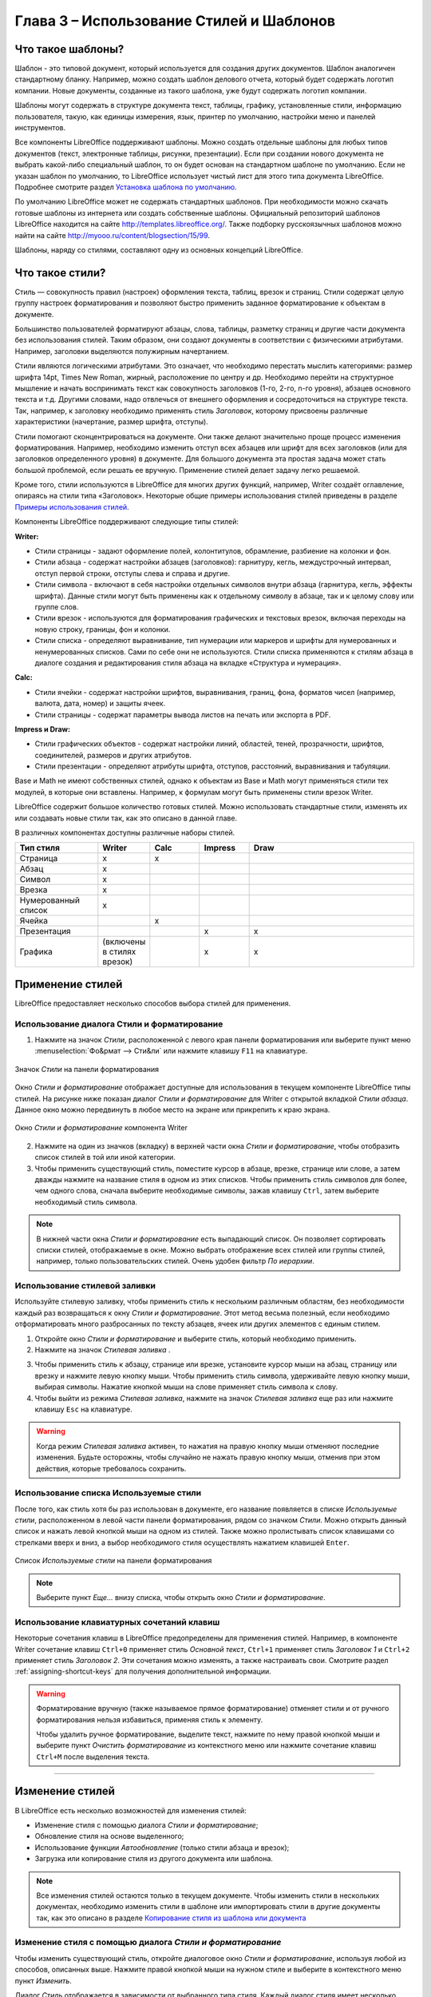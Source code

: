 .. meta::
   :description: Краткое руководство по LibreOffice: Глава 3 – Использование Стилей и Шаблонов
   :keywords: LibreOffice, Writer, Impress, Calc, Math, Base, Draw, либреоффис

.. Список автозамен

.. |br| raw:: html

   <br />


.. _using-styles-and-templates:

Глава 3 – Использование Стилей и Шаблонов
=========================================

Что такое шаблоны?
------------------

Шаблон - это типовой документ, который используется для создания других документов. Шаблон аналогичен стандартному бланку. Например, можно создать шаблон делового отчета, который будет содержать логотип компании.  Новые документы, созданные из такого шаблона, уже будут содержать логотип компании.

Шаблоны могут содержать в структуре документа текст, таблицы, графику, установленные стили, информацию пользователя, такую, как единицы измерения, язык, принтер по умолчанию, настройки меню и панелей инструментов.

Все компоненты LibreOffice поддерживают шаблоны. Можно создать отдельные шаблоны для любых типов документов (текст, электронные таблицы, рисунки, презентации). Если при создании нового документа не выбрать какой-либо специальный шаблон, то он будет основан на стандартном шаблоне по умолчанию. Если не указан шаблон по умолчанию, то LibreOffice использует чистый лист для этого типа документа LibreOffice. Подробнее смотрите раздел `Установка шаблона по умолчанию`_.

По умолчанию LibreOffice может не содержать стандартных шаблонов. При необходимости можно скачать готовые шаблоны из интернета или  создать собственные шаблоны. Официальный репозиторий шаблонов LibreOffice находится на сайте http://templates.libreoffice.org/. Также подборку русскоязычных шаблонов можно найти на сайте http://myooo.ru/content/blogsection/15/99.

Шаблоны, наряду со стилями, составляют одну из основных концепций LibreOffice.

Что такое стили?
------------------

Стиль ― совокупность правил (настроек) оформления текста, таблиц, врезок и страниц. Стили содержат целую группу настроек форматирования и позволяют быстро применить заданное форматирование к объектам в документе. 

Большинство пользователей форматируют абзацы, слова, таблицы, разметку страниц и другие части документа без использования стилей. Таким образом, они создают документы в соответствии с физическими атрибутами. Например, заголовки выделяются полужирным начертанием.

Стили являются логическими атрибутами. Это означает, что необходимо перестать мыслить категориями: размер шрифта 14pt, Times New Roman, жирный, расположение по центру и др. Необходимо перейти на структурное мышление и начать воспринимать текст как совокупность заголовков (1-го, 2-го, n-го уровня), абзацев основного текста и т.д. Другими словами, надо отвлечься от внешнего оформления и сосредоточиться на структуре текста. Так, например, к заголовку необходимо применять стиль *Заголовок*, которому присвоены различные характеристики (начертание, размер шрифта, отступы).

Стили помогают сконцентрироваться на документе. Они также делают значительно проще процесс изменения форматирования. Например, необходимо изменить отступ всех абзацев или шрифт для всех заголовков (или для заголовков определенного уровня) в документе. Для большого документа эта простая задача может стать большой проблемой, если решать ее вручную. Применение стилей делает задачу легко решаемой.

Кроме того, стили используются в LibreOffice для многих других функций, например, Writer создаёт оглавление, опираясь на стили типа «Заголовок». Некоторые общие примеры использования стилей приведены в разделе `Примеры использования стилей`_.

Компоненты LibreOffice поддерживают следующие типы стилей:

**Writer:**

* Стили страницы - задают оформление полей, колонтитулов, обрамление, разбиение на колонки и фон.

* Стили абзаца - содержат настройки абзацев (заголовков): гарнитуру, кегль, междустрочный интервал, отступ первой строки, отступы слева и справа и другие.

* Стили символа - включают в себя настройки отдельных символов внутри абзаца (гарнитура, кегль, эффекты шрифта). Данные стили могут быть применены как к отдельному символу в абзаце, так и к целому слову или группе слов.

* Стили врезок - используются для форматирования графических и текстовых врезок, включая переходы на новую строку, границы, фон и колонки.

* Стили списка - определяют выравнивание, тип нумерации или маркеров и шрифты для нумерованных и ненумерованных списков. Сами по себе они не используются. Стили списка применяются к стилям абзаца в диалоге создания и редактирования стиля абзаца на вкладке «Структура и нумерация». 

**Calc:**

* Стили ячейки - содержат настройки шрифтов, выравнивания, границ, фона, форматов чисел (например, валюта, дата, номер) и защиты ячеек.

* Cтили страницы - содержат параметры вывода листов на печать или экспорта в PDF.

**Impress и Draw:**

* Стили графических объектов - содержат настройки линий, областей, теней, прозрачности, шрифтов, соединителей, размеров и других атрибутов.

* Стили презентации - определяют атрибуты шрифта, отступов, расстояний, выравнивания и табуляции.

Base и Math не имеют собственных стилей, однако к объектам из Base и Math могут применяться стили тех модулей, в которые они вставлены. Например, к формулам могут быть применены стили врезок Writer.

LibreOffice содержит большое количество готовых стилей. Можно использовать стандартные стили, изменять их или создавать новые стили так, как это описано в данной главе.

В различных компонентах доступны различные наборы стилей. 

.. csv-table:: 
    :header: "Тип стиля", "Writer", "Calc", "Impress", "Draw"
    :widths: 5,3,3,3,10
    
    Страница,x,x,,
    Абзац,x,,,
    Символ,x,,,
    Врезка,x,,,
    Нумерованный список,x,,,
    Ячейка,,x,,
    Презентация,,,x,x
    Графика,(включены в стилях врезок),,x,x


Применение стилей
-----------------

LibreOffice предоставляет несколько способов выбора стилей для применения.

Использование диалога Стили и форматирование
~~~~~~~~~~~~~~~~~~~~~~~~~~~~~~~~~~~~~~~~~~~~

1. Нажмите на значок *Стили*, расположенной с левого края панели форматирования или выберите пункт меню :menuselection:`Фо&рмат --> Сти&ли` или нажмите клавишу ``F11`` на клавиатуре. 

.. _ch3-lo-screen-002:

.. figure:: _static/chapter3/ch3-lo-screen-002.png
    :scale: 70%
    :align: center
    :alt: Значок Стили на панели форматирования
    
    Значок *Стили* на панели форматирования

Окно *Стили и форматирование* отображает доступные для использования в текущем компоненте LibreOffice типы стилей. На рисунке ниже показан диалог *Стили и форматирование* для Writer с открытой вкладкой *Стили абзаца*. Данное окно можно передвинуть в любое место на экране или прикрепить к краю экрана.
 
.. _ch3-lo-screen-001:

.. figure:: _static/chapter3/ch3-lo-screen-001.png
    :scale: 70%
    :align: center
    :alt: Окно Стили и форматирование компонента Writer
    
    Окно *Стили и форматирование* компонента Writer

2. Нажмите на один из значков (вкладку) в верхней части окна *Стили и форматирование*, чтобы отобразить список стилей в той или иной категории.

3. Чтобы применить существующий стиль, поместите курсор в абзаце, врезке, странице или слове, а затем дважды нажмите на название стиля в одном из этих списков. Чтобы применить стиль символов для более, чем одного слова, сначала выберите необходимые символы, зажав клавишу ``Ctrl``, затем выберите необходимый стиль символа.

.. note:: В нижней части окна *Стили и форматирование* есть выпадающий список. Он позволяет сортировать списки стилей, отображаемые в окне. Можно выбрать отображение всех стилей или группы стилей, например, только пользовательских стилей. Очень удобен фильтр *По иерархии*.

Использование стилевой заливки
~~~~~~~~~~~~~~~~~~~~~~~~~~~~~~~~~~~~~~~~~~~~

Используйте стилевую заливку, чтобы применить стиль к нескольким различным областям, без необходимости каждый раз возвращаться к окну *Стили и форматирование*. Этот метод весьма полезный, если необходимо отформатировать много разбросанных по тексту абзацев, ячеек или других элементов с единым стилем.

1. Откройте окно *Стили и форматирование* и выберите стиль, который необходимо применить.

2. Нажмите на значок *Стилевая заливка* |ch3-lo-screen-003|.

.. |ch3-lo-screen-003| image:: _static/chapter3/ch3-lo-screen-003.png
        :scale: 80% 

3. Чтобы применить стиль к абзацу, странице или врезке, установите курсор мыши на абзац, страницу или врезку и нажмите левую кнопку мыши. Чтобы применить стиль символа, удерживайте левую кнопку мыши, выбирая символы. Нажатие кнопкой мыши на слове применяет стиль символа к слову.

4. Чтобы выйти из режима *Стилевая заливка*, нажмите на значок *Стилевая заливка* еще раз или нажмите клавишу ``Esc`` на клавиатуре.

.. warning:: Когда режим *Стилевая заливка* активен, то нажатия на правую кнопку мыши отменяют последние изменения. Будьте осторожны, чтобы случайно не нажать правую кнопку мыши, отменив при этом действия, которые требовалось сохранить.


Использование списка Используемые стили
~~~~~~~~~~~~~~~~~~~~~~~~~~~~~~~~~~~~~~~~~~~~

После того, как стиль хотя бы раз использован в документе, его название появляется в списке *Используемые стили*, расположенном в левой части панели форматирования, рядом со значком *Стили*. Можно открыть данный список и нажать левой кнопкой мыши на одном из стилей. Также можно пролистывать список клавишами со стрелками вверх и вниз, а выбор необходимого стиля осуществлять нажатием клавишей ``Enter``.

.. _ch3-lo-screen-004:

.. figure:: _static/chapter3/ch3-lo-screen-004.png
    :scale: 70%
    :align: center
    :alt: Список Используемые стили на панели форматирования
    
    Список *Используемые стили* на панели форматирования

.. note:: Выберите пункт *Еще...* внизу списка, чтобы открыть окно *Стили и форматирование*.


Использование клавиатурных сочетаний клавиш
~~~~~~~~~~~~~~~~~~~~~~~~~~~~~~~~~~~~~~~~~~~~

Некоторые сочетания клавиш в LibreOffice предопределены для применения стилей. Например, в компоненте Writer сочетание клавиш ``Ctrl+0`` применяет стиль *Основной текст*, ``Ctrl+1`` применяет стиль *Заголовок 1* и ``Ctrl+2`` применяет стиль *Заголовок 2*. Эти сочетания можно изменять, а также настраивать свои. Смотрите раздел :ref:`assigning-shortcut-keys` для получения дополнительной информации.

.. warning:: Форматирование вручную (также называемое прямое форматирование) отменяет стили и от ручного форматирования нельзя избавиться, применяя стиль к элементу.

 Чтобы удалить ручное форматирование, выделите текст, нажмите по нему правой кнопкой мыши и выберите пункт *Очистить форматирование* из контекстного меню или нажмите сочетание клавиш ``Ctrl+M`` после выделения текста.

-------------

Изменение стилей
----------------

В LibreOffice есть несколько возможностей для изменения стилей:

* Изменение стиля с помощью диалога *Стили и форматирование*;
* Обновление стиля на основе выделенного;
* Использование функции *Автообновление* (только стили абзаца и врезок);
* Загрузка или копирование стиля из другого документа или шаблона.

.. note:: Все изменения стилей остаются только в текущем документе. Чтобы изменить стили в нескольких документах, необходимо изменить стили в шаблоне или импортировать стили в другие документы так, как это описано в разделе `Копирование стиля из шаблона или документа`_

Изменение стиля с помощью диалога *Стили и форматирование*
~~~~~~~~~~~~~~~~~~~~~~~~~~~~~~~~~~~~~~~~~~~~

Чтобы изменить существующий стиль, откройте диалоговое окно *Стили и форматирование*, используя любой из способов, описанных выше. Нажмите правой кнопкой мыши на нужном стиле и выберите в контекстного меню пункт *Изменить*.

Диалог *Стиль* отображается в зависимости от выбранного типа стиля. Каждый диалог стиля имеет несколько вкладок. Смотрите главы, посвященные стилям, в полных руководствах по соответствующим компонентам LibreOffice.

Обновление стиля на основе выделенного
~~~~~~~~~~~~~~~~~~~~~~~~~~~~~~~~~~~~~~~~~~~~

Чтобы обновить стиль на основе выделенного:

1. Откройте диалоговое окно *Стили и форматирование*.
2. В документе выберите элемент, имеющий необходимое форматирование, которое необходимо принять в качестве стиля.
3. В диалоге *Стили и форматирование* выберите стиль, который необходимо обновить (одним нажатием, не двумя!), затем нажмите на значок рядом со значком *Новый стиль* и выберите пункт *Обновить стиль по образцу*.

.. _ch3-lo-screen-005:

.. figure:: _static/chapter3/ch3-lo-screen-005.png
    :scale: 70%
    :align: center
    :alt: Обновление стиля из выделенного
    
    Обновление стиля на основе выделенного

.. warning:: Убедитесь, что форматирование абзаца не имеет противоречивых параметров. Например, абзац не должен содержать шрифтов с разным размером или гарнитурой, иначе обновление по образцу ни приведет к желаемому результату.

Использование функции *Автообновление*
~~~~~~~~~~~~~~~~~~~~~~~~~~~~~~~~~~~~~~~~~~~~

Автообновление применяется только к стилям абзаца и врезок. Если функция *Автообновление* на вкладке *Управление* в окне настроек выбранного стиля абзаца или врезки (нажмите правой кнопкой мыши по нужному стилю и выберите *Изменить*) активна, то при ручном форматировании этого абзаца или врезки, стиль будет автоматически обновлён.

.. tip:: Если необходимо менять стили в документах вручную, убедитесь, что функция автообновления отключена.

Обновление стилей из документа или шаблона
~~~~~~~~~~~~~~~~~~~~~~~~~~~~~~~~~~~~~~~~~~~~

Можно обновить стили копированием или загрузкой их из шаблона или иного документа. Смотрите раздел `Копирование стиля из шаблона или документа`_.

------------

Создание нового (пользовательского) стиля
------------------------------------------

LibreOffice позволяет создавать новые стили. Сделать это можно двумя способами:

* Создать новый стиль, используя диалог *Стили и форматирование*;
* Создать новый стиль из выделенного фрагмента текста.

Создание нового стиля, используя диалог *Стили и форматирование*
~~~~~~~~~~~~~~~~~~~~~~~~~~~~~~~~~~~~~~~~~~~~~

Чтобы создать новый стиль, используя диалог *Стили и форматирование*, нажмите правой кнопкой мыши в окне *Стили и форматирование* и выберите *Создать...* в контекстном меню.

Если вы хотите, чтобы новый стиль был связан с существующим стилем, то сначала выделите этот стиль (один раз нажмите левой кнопкой мыши на названии стиля), затем нажмите правой кнопкой мыши и выберите пункт *Создать*.

При связывании стилей, изменение базового стиля (например, изменение шрифта DeJaVu на PT Sans) повлечёт за собой изменение всех связанных с ним стилей. В большинстве случаев это удобно, но иногда может создавать проблемы. Стоит подумать об этом заранее.

Диалоги и выбор одинаковы как для создания нового стиля, так и для изменения существующего стиля. Для получения более подробной информации смотрите главы посвященные стилям в соответствующих полных руководствах пользователя.

Создание нового стиля из выделенного фрагмента текста
~~~~~~~~~~~~~~~~~~~~~~~~~~~~~~~~~~~~~~~~~~~~~~~~~~~~~

Можно создавать новые стили на основе уже оформленных фрагментов текста.

1. Откройте диалоговое окно *Стили и форматирование* и выберите тип стиля, который необходимо создать.
2. В документе выделите фрагмент текста или объект (врезка, изображение, рисунок), параметры которого нужно сохранить в стиль.
3. В диалоге *Стили и форматирование* нажмите на значок *Создать стиль из выделенного* в правом верхнем углу.
4. В диалоге *Создать стиль* введите имя для нового стиля. В списке отображаются названия ранее созданных стилей. Нажмите кнопку *OK* для сохранения нового стиля.

.. _ch3-lo-screen-006:

.. figure:: _static/chapter3/ch3-lo-screen-006.png
    :scale: 70%
    :align: center
    :alt: Ввод имени нового стиля, созданного из выделенного фрагмента
    
    Ввод имени нового стиля, созданного из выделенного фрагмента


Перетаскивание элемента для создания стиля
~~~~~~~~~~~~~~~~~~~~~~~~~~~~~~~~~~~~~~~~~~~~~

Вы можете перетащить выделенный элемент в окно *Стили и форматирование*, чтобы создать новый стиль. Варианты создания стилей таким методом для разных компонентов LibreOffice перечислены ниже:

**Writer**

Выберите часть текста и перетащите его в диалог *Стили и форматирование*. *Тип* создаваемого стиля будет зависеть от активного типа стиля в окне *Стили и форматирование*. Если в окне активен стиль абзаца, то в список будет добавлен новый стиль абзаца. Если активен стиль символов, то добавлен будет новый стиль символов.

**Calc**

Перетащите выбранную ячейку в диалог *Стили и форматирование*, чтобы создать новый стиль ячейки.

**Draw / Impress**

Выберите и перетащите графический объект в диалог *Стили и форматирование*, чтобы создать новый стиль графического объекта.

-------

Копирование стиля из шаблона или документа
-------------------------------------------

Созданные стили остаются в текущем документе. Чтобы использовать ранее созданные стили в новом документе, их можно загрузить  из шаблона или из другого документа:

1. Откройте документ, в который нужно скопировать стиль.
2. В диалоговом окне *Стили и форматирование* нажмите стрелочку рядом со значком *Создать стиль из выделенного* и выберите *Загрузить стили* (смотрите рисунок :ref:`ch3-lo-screen-005`).
3. Выберите категорию стилей для копирования. Выберите опцию *Заменить*, если вы хотите заменить стили с такими же именами в документе, куда копируете стили.
4. В диалоге *Загрузить стили*:

    * Чтобы копировать стили из шаблона, найдите и выберите шаблон. 
    * Чтобы копировать стили из других документов, нажмите кнопку *Из файла...*. Откроется окно, в котором нужно будет найти и выбрать необходимый документ.
5. Нажмите кнопку *OK*, чтобы скопировать стили.

.. _ch3-lo-screen-007:

.. figure:: _static/chapter3/ch3-lo-screen-007.png
    :scale: 60%
    :align: center
    :alt: Копирование стилей из шаблона в открытый документ
    
    Копирование стилей из шаблона в открытый документ

.. warning:: Если в вашем документе есть оглавление, созданное на основе пользовательских стилей типа *Заголовок*, связанных со структурой из меню :menuselection:`С&ервис --> &Структура нумерации`, то при загрузке стилей структура вернется к значениям по умолчанию типа *Заголовок 1*, *Заголовок 2* и так далее. После загрузки стилей нужно будет поменять стили заголовков обратно на пользовательские.

.. note:: На рисунке :ref:`ch3-lo-screen-007` показан маркер *Кадр* (может также называться *Фрейм*). В данном случае, это ошибка перевода, так как имеется ввиду стиль врезок. В последующих выпусках LibreOffice данная ошибка должна быть исправлена.

Удаление стилей
-------------------------------------------

Нельзя удалить из документа или шаблона любые предустановленные в LibreOffice стили, даже если они не используются.  Можно удалить любые пользовательские стили, но прежде, чем это сделать, необходимо убедиться, что выбранные стили не используются в текущем документе. Если нежелательный стиль используется, то его нужно будет заменить другим стилем.

Чтобы удалить ненужный стиль, нажмите правой кнопкой мыши на нем в окне *Стили и форматирование* и выберите пункт *Удалить* в контекстном меню.  Если стиль не используется, то он будет удален. Если стиль используется, то будет выведено окно с предупреждением об этом и предложением подтвердить удаление.

.. warning:: Убедитесь перед удалением, что стиль не используется. Иначе все объекты с этим стилем будут возвращены к стилю по умолчанию и форматирование элемента сохранится, как ручное.

---------------

Использование шаблона для создания документа
--------------------------------------------

Чтобы использовать шаблон для создания документа:

1. В главном меню выберите :menuselection:`&Файл --> &Создать --> &Шаблоны`. Откроется диалог *Менеджер шаблонов*.
2. Из вкладок в верхней части диалога выберите категорию (тип документа) шаблона, который вы хотите использовать. Папки, содержащие шаблоны, показаны на каждой странице категорий диалога. Если папки не видны, значит в настоящий момент нет доступных шаблонов.
3. Дважды нажмите левой кнопкой мыши на папку, содержащую нужный шаблон. Все шаблоны, содержащиеся в папке будут показаны на странице.
4. Выберите шаблон, который хотите использовать. 
5. Дважды нажмите на выбранном шаблоне. Новый документ, основанный на выбранном шаблоне откроется в LibreOffice.

.. _ch3-lo-screen-008:

.. figure:: _static/chapter3/ch3-lo-screen-008.png
    :scale: 50%
    :align: center
    :alt: Диалог Менеджера шаблонов
    
    Диалог Менеджера шаблонов

Создание шаблона
--------------------------------------------

Создавать новые шаблоны можно двумя способами:

* Сохранив текущий документ, как шаблон;
* Используя *Мастер*.

Создание шаблона из документа
~~~~~~~~~~~~~~~~~~~~~~~~~~~~~~~~~~~~~~~~~~~~~

Для создания шаблона из документа и сохранения его в папку *Мои шаблоны*:

1. Откройте новый или существующий документ того типа, дял которого нужно создать шаблон (текстовый документ, электронную таблицу, рисунок или презентацию).
2. Добавьте в шаблон необходимое содержимое и нужные стили.
3. Выберите пункт меню :menuselection:`&Файл --> &Шаблоны --> &Сохранить как шаблон`. Откроется диалог *Менеджер шаблонов* на вкладке *Документы*.
4. Если папка *Мои шаблоны* видимая, выберите её. Если нет, то в верхней части окна из вкладок выберите категорию, в которой папка видна и выберите её.

.. note:: Не имеет значения, какая вкладка выбрана в настоящий момент. Необходимо найти и выбрать папку *Мои шаблоны*. Шаблон будет автоматически сохранен в папке *Мои шаблоны* на правильной вкладке в соответствии с метаданными, содержащимися в самом файле.
Чтобы узнать больше о папках шаблонов, смотрите раздел `Управление шаблонами`_.

5. Нажмите кнопку *Сохранить*.
6. Откроется диалог, введите имя шаблона и нажмите *ОК*. Просмотрите папку *Мои шаблоны*, чтобы убедиться, что шаблон расположен на правильной вкладке.
7. Закройте диалог *Менеджер шаблонов*.

.. _ch3-lo-screen-009:

.. figure:: _static/chapter3/ch3-lo-screen-009.png
    :scale: 50%
    :align: center
    :alt: Сохранение нового шаблона
    
    Сохранение нового шаблона

Любые настройки, которые могут быть добавлены или изменены в документе, можно сохранить в шаблоне. Например, ниже показаны некоторые (и это далеко не весь перечень) из настроек, которые могут быть включены в документ Writer и сохранены в шаблоне для дальнейшего использования:

* Настройки печати: принтер, одно- или двухсторонняя печать, размер бумаги, и тому подобное.
* Стили, которые будут использоваться, включая стили символов, страницы, врезки, списков и абзацев.
* Формат и параметры, касающиеся индексов, таблиц, библиографий, оглавления.

Шаблоны могут также содержать заранее введенный текст, избавляя от необходимости вводить его каждый раз при создании нового документа. Например, шаблон письма может содержать уже оформленный официальный бланк организации, с указанием наименования организации, адреса, контактных телефонов, логотипа и любой другой информации.

В шаблоне также можно сохранить настройки меню и панелей инструментов. Смотрите :ref:`Customizing-LibreOffice`, для получения дополнительной информации.


Создание шаблона при помощи *Мастера*
~~~~~~~~~~~~~~~~~~~~~~~~~~~~~~~~~~~~~~~~~~~~~

Для создания шаблонов писем, факсов, повесток дня, презентаций и веб-страниц можно использовать *Мастер*. Например, мастер создания факсов проведёт пользователя через следующие шаги:

* Тип факса (деловой или персональный);
* Элементы документа, такие, как дата, адресат, приветствие и подпись;
* Настройки для отправки и получения (деловой факс);
* Текст, включаемый в нижний колонтитул (деловой факс).

Чтобы создать шаблон, используя мастер:

1. Выберите пункт меню :menuselection:`&Файл --> &Мастер --> [нужный тип шаблона]`.
2. Следуйте инструкциям на страницах мастера. Этот процесс отличается для каждого типа шаблона, но формат очень похож.
3. В последней секции мастера нужно указать имя шаблона, которое будет отображаться в менеджере шаблонов и имя и расположение для сохраняемого файла шаблона. Желательно давать одинаковые имена во избежание путаницы. По умолчанию файлы шаблонов сохраняются в системный каталог шаблонов пользователя, но можно выбрать и любой другой.
4. Нажмите кнопку выбора пути, чтобы установить имя файла и указать путь до файла. Укажите имя файла и нажмите кнопку *Сохранить*, чтобы закрыть диалог.
5. Наконец, есть возможность создать новый документ из подготовленного шаблона или внести изменения в шаблон после нажатия кнопки *Завершить*. Для будущих документов можно пересоздать шаблон с помощью мастера.

Для этого придется открыть менеджер шаблонов и нажать кнопку *Обновить* в *Меню действий*, чтобы отобразить все новые добавленные шаблоны.

.. note:: В этом выпуске LibreOffice, нажатие кнопки *Завершить* заново откроет диалог сохранения файла, который открывался в шаге 4. Нажмите в диалоге кнопку *Сохранить*, файл будет записан на жесткий диск. 

 Нажатие кнопки *Сохранить* в шаге 4 сохраняет данные в оперативной памяти и не сохраняет файл на жесткий диск.


Редактирование шаблона
--------------------------------------------

Можно отредактировать в шаблоне стили и содержимое, а также применить изменённые в шаблоне стили к документам, которые были созданы на его основе. (Обратите внимание, что изменятся только стили, но не содержимое документа).

Чтобы отредактировать шаблон:

1. Выберите в главном меню :menuselection:`Файл --> Создать --> Шаблоны`. Откроется *Менеджер шаблонов*.
2. Найдите шаблон, который необходимо изменить. Нажмите по нему один раз, чтобы выбрать его. В верхней части окна нажмите кнопку *Правка*. Шаблон откроется в LibreOffice.
3. Измените шаблон так же, как и любой другой документ. Чтобы сохранить изменения выберите в главном меню пункт :menuselection:`Файл --> Сохранить`.


Обновление документа из изменённого шаблона
~~~~~~~~~~~~~~~~~~~~~~~~~~~~~~~~~~~~~~~~~~~~~

При новом открытии документа, который был создан на основе измененного шаблоны до его изменения, на экране будет показано следующее сообщение:

.. _ch3-lo-screen-010:

.. figure:: _static/chapter3/ch3-lo-screen-010.png
    :scale: 70%
    :align: center
    :alt: Сообщение об обновлении стилей
    
    Сообщение об обновлении стилей

Нажмите *Обновить стили*, чтобы применить измененные стили из шаблона к документу.  Нажмите *Сохранить старые стили*, если применять измененные стили из шаблона к документу не нужно.

.. warning:: Если выбрать вариант *Сохранить старые стили* в сообщении, показанном на рисунке выше, то это сообщение больше никогда не будет показываться при открытии этого документа, даже если шаблон, на котором он был основан, снова будет изменён. Также нельзя будет обновить стили из шаблона для этого документа штатными средствами, но при этом можно использовать макрос из примечания ниже для активирования этой возможности.

.. note:: Чтобы вновь получить возможность обновлять стили из шаблона:
 1. Выберите пункт меню :menuselection:`Сервис --> Макросы --> Управление макросами --> LibreOffice Basic`. Выберите документ из списка, нажмите на значке раскрытия списка (+ или треугольник) и выберите *Standard*. Если *Standard* имеет рядом значок раскрытия (+ или треугольник), то нажмите на его и выберите модуль.
 2. Если кнопка *Правка* активна, нажмите её. Если кнопка *Правка* неактивна, то нажмите *Создать*.
 3. В окне Basic введите следующее:
 
 .. code-block:: basic
 
    Sub FixDocV3 
    ' set UpdateFromTemplate 
     oDocSettings = ThisComponent.createInstance( _ 
      "com.sun.star.document.Settings" ) 
     oDocSettings.UpdateFromTemplate = True 
    End Sub 'FixDocV3
    
 4. Нажмите значок *Выполнить BASIC* и закройте окно *Basic IDE*.
 5. Сохраните документ.

 При следующем открытии документа будет показано предупреждение об изменении стилей в шаблоне.


-----------

Добавление шаблонов, полученных из других источников
----------------------------------------------------

Скачать шаблоны для LibreOffice можно из множества источников, включая официальный репозиторий по адресу http://templatesж.libreoffice.org/, и затем можно установить их на компьютер. На дургих сайтах можно найти коллекции шаблонов, запакованных в файлы с расширением ``.OXT``. Они устанавливаются несколько иначе и об этом сказано ниже.

Установка индивидуальных шаблонов
~~~~~~~~~~~~~~~~~~~~~~~~~~~~~~~~~~~~~~~~~~~~~

Чтобы установить индивидуальные шаблоны:

1. Скачайте шаблон и сохраните его на вашем компьютере.
2. Импорт шаблона в папку с шаблонами описан в инструкции в разделе `Импорт шаблонов`_.

.. tip:: (Для продвинутых пользователей) Если расположение папки с шаблонами LibreOffice известно, то можно вручную скопировать новый шаблон в неё. Расположение варьируется в зависимости от операционной системы на компьютере пользователя. Чтобы узнать, где расположены папки с шаблонами на компьютере, посмотрите в меню :menuselection:`С&ервис --> &Параметры --> LibreOffice --> Пути`.

Установка коллекций шаблонов
~~~~~~~~~~~~~~~~~~~~~~~~~~~~~~~~~~~~~~~~~~~~~

Менеджер расширений позволяет легко устанавливать коллекции шаблонов, которые упакованы, как расширения. Выполните следующее:

1. Скачайте расширение (файл ``.oxt``) и сохраните его на жестком диске компьютера.
2. В LibreOffice выберите пункт меню :menuselection:`Сервис --> Управление расширениями`. В диалоге менеджера расширений  нажмите кнопку *Добавить*, чтобы открыть окно обозревателя файлов.
3. Найдите и выберите пакет шаблонов, который нужно установить и нажмите кнопку *Открыть*. Пакет будет установлен. Возможно в процессе установки будет предложено принять лицензию.
4) После завершения установки пакета шаблонов, они будут доступны из меню :menuselection:`Файл --> Создать --> Шаблоны` и, как расширение, в списке менеджера расширений.

Смотрите :ref:`Customizing-LibreOffice` для получения более подробной информации об установке расширений.


Установка шаблона по умолчанию
----------------------------------------------------

Если  документ создаётся путём выбора пункта меню :menuselection:`Файл --> Создать --> Текстовый документ` (или Электронную таблицу, Презентацию или Рисунок), то LibreOffice создаёт документ из шаблона по умолчанию для данного типа документа. Можно изменить стандартный пользовательский шаблон. В дальнейшем можно сбросить эту настройку на значение по умолчанию.

.. note:: Для Windows-пользователей: Microsoft Word использует файл ``normal.dot`` или ``normal.dotx`` в качестве шаблона по умолчанию. LibreOffice не содержит аналогичного файла шаблона по умолчанию. «Заводские настройки» встроены в программу. 

Установка пользовательского шаблона по умолчанию
~~~~~~~~~~~~~~~~~~~~~~~~~~~~~~~~~~~~~~~~~~~~~~~~~~~

Можно установить любой шаблон в качестве шаблона «по умолчанию», если он находится в любой папке в менеджере шаблонов.

Чтобы установить пользовательский шаблон по умолчанию:

1. Выберите пункт меню :menuselection:`Файл --> Создать --> Шаблоны`.
2. В диалоге менеджера шаблонов откройте папку, содержащую тот шаблон, который нужно задать, как шаблон по умолчанию, и выберите его.
3. Нажмите кнопку *Сделать основным* вверху списка шаблонов.

.. _ch3-lo-screen-011:

.. figure:: _static/chapter3/ch3-lo-screen-011.png
    :scale: 50%
    :align: center
    :alt: Установка пользовательского шаблона по умолчанию
    
    Установка пользовательского шаблона по умолчанию

В последующем, новый документ будет создан на основе этого шаблона.

Сброс шаблона по умолчанию к «заводским настройкам»
~~~~~~~~~~~~~~~~~~~~~~~~~~~~~~~~~~~~~~~~~~~~~~~~~~~

Чтобы восстановить изначальное значение в LibreOffice шаблона по умолчанию для типов документа:

1. В менеджере шаблонов нажмите значок *Меню действий* в правом верхнем углу.
2. Наведите курсор мыши на пункт *Восстановить шаблон по умолчанию* и нажмите на пункте *Текстовый документ* (или другой тип шаблона).

Эти пункты не доступны в меню, если шаблон по умолчанию не изменялся. В последующем при создании документа из меню :menuselection:`Файл --> Создать`, документ будет создан из шаблона по умолчанию для данного типа документа.

.. _ch3-lo-screen-011a:

.. figure:: _static/chapter3/ch3-lo-screen-011a.png
    :scale: 50%
    :align: center
    :alt: Восстановление шаблона по умолчанию для текстового документа
    
    Восстановление шаблона по умолчанию для текстового документа

Связывание документа с другим шаблоном
----------------------------------------------------

Документ может быть создан на основе шаблона, а может быть создан на основе импорта стилей и не связан с шаблоном. 
Одним из основных преимуществ шаблонов является возможность обновить стили сразу в более, чем одном документе, как это описано в разделе `Обновление стилей из документа или шаблона`_. Если обновить стили, загрузив их из другого шаблона (как описано в разделе `Копирование стиля из шаблона или документа`_), то документ не будет связан с шаблоном, откуда были загружены стили и поэтому нельзя будет использовать это преимущество. Что нужно сделать, так это связать документ с другим шаблоном.

.. note:: В LibreOffice 3.x, можно было использовать расширение Template Changer для упрощения этого процесса. К сожалению, данное расширение в LibreOffice 4.х не работает.

Для получения наилучших результатов имена стилей должны быть одинаковыми в существующем документе и в новом шаблоне. Если это не так, то необходимо использовать пункт меню :menuselection:`Правка --> Найти и заменить`, чтобы заменить старые стили на новые. Смотрите *Главу 4 – Краткое руководство по Writer*, для получения подробной информации о замене стилей при помощи команды *Найти и заменить*.

1. Выберите пункт меню :menuselection:`Файл --> Создать --> Шаблоны`. В *Менеджере шаблонов* дважды нажмите на  шаблон, который хотите использовать. Откроется новый документ, содержащий текст или графику из этого шаблона. Удалите любую нежелательную информацию из этого документа (текст или графику).

2. Откройте документ, который требуется изменить (он откроется в новом окне). Нажмите сочетание клавиш ``Ctrl+A`` чтобы выбрать всё содержимое в документе. Нажмите на пустом документе, созданном на 1 шаге. Нажмите сочетание клавиш ``Ctrl+V`` чтобы вставить содержимое из старого документа в новый.

3. Обновите оглавление, если оно имеется. Используйте команду *Сохранить как...* чтобы сохранить этот файл с именем файла, из которого было взято содержимое. Закройте старый документ без сохранения.


Управление шаблонами
----------------------------------------------------

В LibreOffice можно использовать шаблоны, которые находятся в папках шаблонов  LibreOffice. Здесь можно создать новые папки шаблонов и использовать их для управления шаблонами. Например, можно иметь папку с шаблонами для писем и папку с шаблонами для отчетов. Также можно импортировать и экспортировать шаблоны.

Для начала выберите пункт меню :menuselection:`Файл --> Создать --> Шаблоны`, чтобы открыть диалог менеджер шаблонов.

.. _ch3-lo-screen-012:

.. figure:: _static/chapter3/ch3-lo-screen-012.png
    :scale: 60%
    :align: center
    :alt: Значки действий с шаблонами
    
    Значки действий с шаблонами

Создание папки шаблонов
~~~~~~~~~~~~~~~~~~~~~~~~~~~~~~~~~~~~~~~~~~~~~~~~~~~

Чтобы создать папку шаблонов:

1. В менеджере шаблонов нажмите на кнопку *Все шаблоны* и затем кнопку *Новая папка* или дважды нажмите на любую папку,  выберите в ней любой шаблон, чтобы открылись значки действий в верхней части диалога. Затем нажмите кнопку *Переместить в папку* и выберите пункт *Новая папка*.
2. В появившемся окне введите имя для новой папки и нажмите *ОК*.


Удаление папки шаблонов
~~~~~~~~~~~~~~~~~~~~~~~~~~~~~~~~~~~~~~~~~~~~~~~~~~~

Нельзя удалить папки шаблонов, которые были установлены с LibreOffice или те, которые были установлены через менеджер расширений. Можно удалять только те папки, которые были созданы пользователем.

Чтобы удалить папку шаблонов:

1. В менеджере шаблонов выберите папку, которую хотите удалить.
2. В строке значков над папками нажмите кнопку *Удалить*. Появится сообщение с запросом подтверждения удаления. Нажмите *Да*.


Перемещение шаблонов
~~~~~~~~~~~~~~~~~~~~~~~~~~~~~~~~~~~~~~~~~~~~~~~~~~~

Чтобы переместить шаблон из одной папки в другую:

1. В менеджере шаблонов дважды нажмите на папку, где находится шаблон, который вы хотите переместить.
2. Выберите нужный шаблон и в появившейся строке значков сверху выберите *Переместить в папку*.



Удаление шаблонов
~~~~~~~~~~~~~~~~~~~~~~~~~~~~~~~~~~~~~~~~~~~~~~~~~~~

Невозможно удалить шаблоны, которые были установлены с LibreOffice или те, которые были установлены через менеджер расширений. Можно удалять только те шаблоны, которые были созданы пользователем вручную или были импортированы. 

Чтобы удалить шаблон:

1. В менеджере шаблонов дважды нажмите на папку, где находится шаблон, который необходимо удалить.
2. Выберите нужный шаблон, который необходимо удалить.
3. В появившейся строке значков сверху выберите *Удалить*. Появится сообщение с запросом подтверждения удаления. Нажмите *Да*.

Импорт шаблонов
~~~~~~~~~~~~~~~~~~~~~~~~~~~~~~~~~~~~~~~~~~~~~~~~~~~

Чтобы использовать шаблон в LibreOffice, то его необходимо поместить в папку шаблонов LibreOffice. Для этого:

1. В менеджере шаблонов выберите папку, в которую хотите поместить шаблон.
2. Нажмите кнопку *Импорт* сверху от списка папок. Откроется стандартное окно обзора файлов.
3. Найдите и выберите нужный шаблон и нажмите *Открыть*. Окно обзора файлов закроется и шаблон добавится в выделенную папку.

Экспорт шаблонов
~~~~~~~~~~~~~~~~~~~~~~~~~~~~~~~~~~~~~~~~~~~~~~~~~~~

Чтобы экспортировать шаблон в другое место из папки шаблонов:

1. В менеджере шаблонов дважды нажмите левой клавишей мыши на папку, где находится шаблон, который нужно экспортировать.
2. Выберите нужный шаблон, который хотите экспортировать.
3. Нажмите кнопку *Экспорт* сверху от списка папок. Откроется стандартное окно *Сохранить как...*.
4. Найдите нужный каталог, в который необходимо экспортировать шаблон, войдите в него и нажмите *Сохранить*.

----------------

Примеры использования стилей
----------------------------------------------------

Следующие примеры использования стилей страниц и абзацев взяты из Writer. Есть много других способов использования стилей. Для получения более подробной информации смотрите полные руководства для соответствующих компонентов LibreOffice.

Назначение отличающейся первой страницы в документе
~~~~~~~~~~~~~~~~~~~~~~~~~~~~~~~~~~~~~~~~~~~~~~~~~~~

Многие документы, такие как письма и отчеты, имеют первую страницу, которая отличается от других страниц документа. Например, первая страница фирменного бланка имеет другой заголовок или первая страница отчета не имеет верхнего колонтитула в отличие от последующих страниц. В LibreOffice можно определить применяемые автоматически стиль для первой страницы и указать стиль для последующих страниц.

Как пример, можно использовать стиль страницы *Первая страница* и стиль страницы *По умолчанию*, встроенные в LibreOffice. На рисунке ниже показано схематично, что необходимо сделать: стиль *Первая страница*, за ней идет страница со стилем *По умолчанию* и все последующие страницы будут иметь стиль *По умолчанию*. Детали изложены в *Главе 4 Форматирование страниц*, в полном руководстве по Writer.

.. _ch3-lo-screen-013:

.. figure:: _static/chapter3/ch3-lo-screen-013.png
    :scale: 70%
    :align: center
    :alt: Порядок следования стилей страниц
    
    Порядок следования стилей страниц

Разделение документа на главы
~~~~~~~~~~~~~~~~~~~~~~~~~~~~~~~~~~~~~~~~~~~~~~~~~~~

Аналогичным образом можно разделить документ на главы. Каждая глава может начинаться со стилем страницы *Первая страница* с последующими стилями для страниц *По умолчанию*, как указано выше. В конце главы вставьте разрыв страницы и задайте следующей странице стиль *Первая страница*, чтобы начать новую главу, как показано на рисунке ниже.

.. _ch3-lo-screen-014:

.. figure:: _static/chapter3/ch3-lo-screen-014.png
    :scale: 70%
    :align: center
    :alt: Разделение документа на главы, используя стили страниц
    
    Разделение документа на главы, используя стили страниц
    
Изменение ориентации страницы в документе
~~~~~~~~~~~~~~~~~~~~~~~~~~~~~~~~~~~~~~~~~~~~~~~~~~~

Документ Writer может содержать страницы в более, чем одной ориентации. Обычно требуется создать страницу в  ландшафтной ориентации посереди страниц в портретной ориентации. Этого также можно добиться, используя разрывы страницы и стили страницы.

Различающиеся заголовки на правой и левой страницах
~~~~~~~~~~~~~~~~~~~~~~~~~~~~~~~~~~~~~~~~~~~~~~~~~~~

Стили страниц можно настроить так, чтобы левая и правая страница были зеркальными друг другу или страницы были только правыми (первые страницы глав обычно только правые) или только левыми. При вставке заголовка в стиль страницы, созданный для зеркальных страниц или правой и левой страниц, можно получить одинаковый заголовок для всех страниц или отличающийся заголовок для правой и левой страницы. Например, можно поместить номер страницы в правом углу для правой страницы и в левом для левой, поставить название документа только на правой странице или внести другие изменения. 

Автоматический контроль разрывов страниц
~~~~~~~~~~~~~~~~~~~~~~~~~~~~~~~~~~~~~~~~~~~~~~~~~~~

Часто в книгах названия глав начинаются с новой страницы. Подобное поведение можно организовать автоматически, задав разрыв страницы перед абзацем в стиле заголовка главы. Разрыв страницы задается в свойствах стиля абзаца на вкладке *Положение на странице* в разделе *Разрывы*.

.. _ch3-lo-screen-015:

.. figure:: _static/chapter3/ch3-lo-screen-015.png
    :scale: 50%
    :align: center
    :alt: Добавление разрыва страницы в свойствах стиля
    
    Добавление разрыва страницы в свойствах стиля

Составление автоматического оглавления
~~~~~~~~~~~~~~~~~~~~~~~~~~~~~~~~~~~~~~~~~~~~~~~~~~~

Чтобы создать автоматическое оглавление, первым делом нужно применить ко всем нужным заголовкам стили типа *Заголовок*, чтобы они могли появиться в оглавлении. А затем использовать пункт меню :menuselection:`Вст&авка --> &Оглавление и указатели --> &Оглавление и указатели...`, чтобы указать Writer, какие стили и уровни нужно использовать для создания оглавления. Смотрите *Главу 4* в данном руководстве для получения более подробной информации.

Определение последовательности стилей
~~~~~~~~~~~~~~~~~~~~~~~~~~~~~~~~~~~~~~~~~~~~~~~~~~~

Стили абзаца можно настраивать так, чтобы при нажатии на клавишу ``Enter`` в конце абзаца, к следующему абзацу автоматически был применен заранее заданный стиль. Например, можно определить стиль абзаца *Заголовок 1*, за которым будет следовать абзац со стилем *Основной текст*. Более сложный пример будет выглядеть так (по стилям): *Название*, за которым следует *Автор*, за которым следует *Аннотация*, за которым следует *Заголовок 1*, за которым следует *Основной текст*. Установив такие последовательности, можно в большинстве случаев избежать применения стилей вручную.
